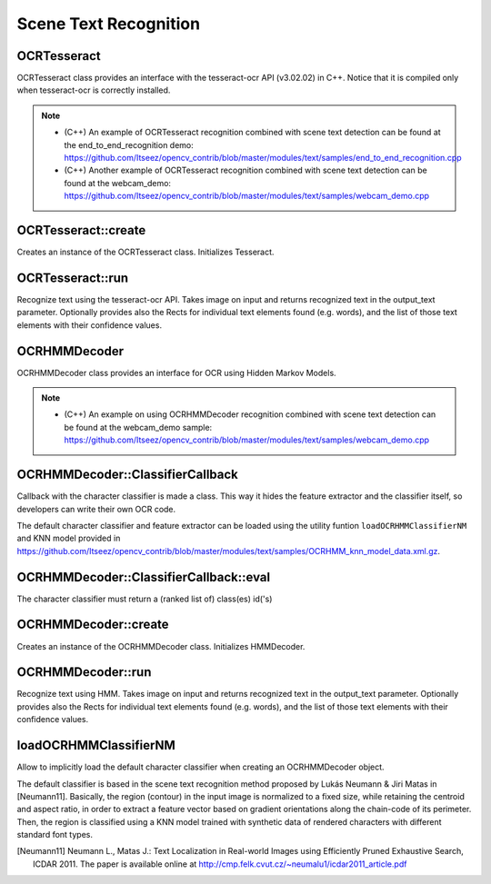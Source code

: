 Scene Text Recognition
======================

.. highlight:: cpp

OCRTesseract
------------
.. ocv:class:: OCRTesseract : public BaseOCR

OCRTesseract class provides an interface with the tesseract-ocr API (v3.02.02) in C++. Notice that it is compiled only when tesseract-ocr is correctly installed. 

.. note::

    * (C++) An example of OCRTesseract recognition combined with scene text detection can be found at the end_to_end_recognition demo: https://github.com/Itseez/opencv_contrib/blob/master/modules/text/samples/end_to_end_recognition.cpp
    * (C++) Another example of OCRTesseract recognition combined with scene text detection can be found at the webcam_demo: https://github.com/Itseez/opencv_contrib/blob/master/modules/text/samples/webcam_demo.cpp

OCRTesseract::create
--------------------
Creates an instance of the OCRTesseract class. Initializes Tesseract.

.. ocv:function:: Ptr<OCRTesseract> OCRTesseract::create(const char* datapath=NULL, const char* language=NULL, const char* char_whitelist=NULL, int oem=(int)tesseract::OEM_DEFAULT, int psmode=(int)tesseract::PSM_AUTO)

    :param datapath: the name of the parent directory of tessdata ended with "/", or NULL to use the system's default directory.
    :param language: an ISO 639-3 code or NULL will default to "eng".
    :param char_whitelist: specifies the list of characters used for recognition. NULL defaults to "0123456789abcdefghijklmnopqrstuvwxyzABCDEFGHIJKLMNOPQRSTUVWXYZ".
    :param oem: tesseract-ocr offers different OCR Engine Modes (OEM), by deffault tesseract::OEM_DEFAULT is used. See the tesseract-ocr API documentation for other possible values.
    :param psmode: tesseract-ocr offers different Page Segmentation Modes (PSM) tesseract::PSM_AUTO (fully automatic layout analysis) is used. See the tesseract-ocr API documentation for other possible values.

OCRTesseract::run
-----------------
Recognize text using the tesseract-ocr API. Takes image on input and returns recognized text in the output_text parameter. Optionally provides also the Rects for individual text elements found (e.g. words), and the list of those text elements with their confidence values.

.. ocv:function:: void OCRTesseract::run(Mat& image, string& output_text, vector<Rect>* component_rects=NULL, vector<string>* component_texts=NULL, vector<float>* component_confidences=NULL, int component_level=0)

    :param image: Input image ``CV_8UC1`` or ``CV_8UC3``
    :param output_text: Output text of the tesseract-ocr.
    :param component_rects: If provided the method will output a list of Rects for the individual text elements found (e.g. words or text lines).
    :param component_text: If provided the method will output a list of text strings for the recognition of individual text elements found (e.g. words or text lines).
    :param component_confidences: If provided the method will output a list of confidence values for the recognition of individual text elements found (e.g. words or text lines).
    :param component_level: ``OCR_LEVEL_WORD`` (by default), or ``OCR_LEVEL_TEXT_LINE``.

OCRHMMDecoder
-------------
.. ocv:class:: OCRHMMDecoder : public BaseOCR

OCRHMMDecoder class provides an interface for OCR using Hidden Markov Models.

.. note::

    * (C++) An example on using OCRHMMDecoder recognition combined with scene text detection can be found at the webcam_demo sample: https://github.com/Itseez/opencv_contrib/blob/master/modules/text/samples/webcam_demo.cpp


OCRHMMDecoder::ClassifierCallback
---------------------------------
Callback with the character classifier is made a class. This way it hides the feature extractor and the classifier itself, so developers can write their own OCR code.

.. ocv:class:: OCRHMMDecoder::ClassifierCallback

The default character classifier and feature extractor can be loaded using the utility funtion ``loadOCRHMMClassifierNM`` and KNN model provided in https://github.com/Itseez/opencv_contrib/blob/master/modules/text/samples/OCRHMM_knn_model_data.xml.gz.

OCRHMMDecoder::ClassifierCallback::eval
---------------------------------------
The character classifier must return a (ranked list of) class(es) id('s)

.. ocv:function:: void OCRHMMDecoder::ClassifierCallback::eval( InputArray image, std::vector<int>& out_class, std::vector<double>& out_confidence)

    :param image: Input image ``CV_8UC1`` or ``CV_8UC3`` with a single letter.
    :param out_class: The classifier returns the character class categorical label, or list of class labels, to which the input image corresponds.
    :param out_confidence: The classifier returns the probability of the input image corresponding to each classes in ``out_class``.

OCRHMMDecoder::create
---------------------
Creates an instance of the OCRHMMDecoder class. Initializes HMMDecoder.

.. ocv:function:: Ptr<OCRHMMDecoder> OCRHMMDecoder::create(const Ptr<OCRHMMDecoder::ClassifierCallback> classifier, const std::string& vocabulary, InputArray transition_probabilities_table, InputArray emission_probabilities_table, decoder_mode mode = OCR_DECODER_VITERBI)

    :param classifier: The character classifier with built in feature extractor.
    :param vocabulary: The language vocabulary (chars when ascii english text). vocabulary.size() must be equal to the number of classes of the classifier.
    :param transition_probabilities_table: Table with transition probabilities between character pairs. cols == rows == vocabulary.size().
    :param emission_probabilities_table: Table with observation emission probabilities. cols == rows == vocabulary.size().
    :param mode: HMM Decoding algorithm. Only ``OCR_DECODER_VITERBI`` is available for the moment (http://en.wikipedia.org/wiki/Viterbi_algorithm).

OCRHMMDecoder::run
------------------
Recognize text using HMM. Takes image on input and returns recognized text in the output_text parameter. Optionally provides also the Rects for individual text elements found (e.g. words), and the list of those text elements with their confidence values.

.. ocv:function:: void OCRHMMDecoder::run(Mat& image, string& output_text, vector<Rect>* component_rects=NULL, vector<string>* component_texts=NULL, vector<float>* component_confidences=NULL, int component_level=0)

    :param image: Input image ``CV_8UC1`` with a single text line (or word).
    :param output_text: Output text. Most likely character sequence found by the HMM decoder.
    :param component_rects: If provided the method will output a list of Rects for the individual text elements found (e.g. words).
    :param component_text: If provided the method will output a list of text strings for the recognition of individual text elements found (e.g. words).
    :param component_confidences: If provided the method will output a list of confidence values for the recognition of individual text elements found (e.g. words).
    :param component_level: Only ``OCR_LEVEL_WORD`` is supported.

loadOCRHMMClassifierNM
----------------------
Allow to implicitly load the default character classifier when creating an OCRHMMDecoder object.

.. ocv:function:: Ptr<OCRHMMDecoder::ClassifierCallback> loadOCRHMMClassifierNM(const std::string& filename)

    :param filename: The XML or YAML file with the classifier model (e.g. OCRHMM_knn_model_data.xml)

The default classifier is based in the scene text recognition method proposed by Lukás Neumann & Jiri Matas in [Neumann11]. Basically, the region (contour) in the input image is normalized to a fixed size, while retaining the centroid and aspect ratio, in order to extract a feature vector based on gradient orientations along the chain-code of its perimeter. Then, the region is classified using a KNN model trained with synthetic data of rendered characters with different standard font types.

.. [Neumann11] Neumann L., Matas J.: Text Localization in Real-world Images using Efficiently Pruned Exhaustive Search, ICDAR 2011. The paper is available online at http://cmp.felk.cvut.cz/~neumalu1/icdar2011_article.pdf
